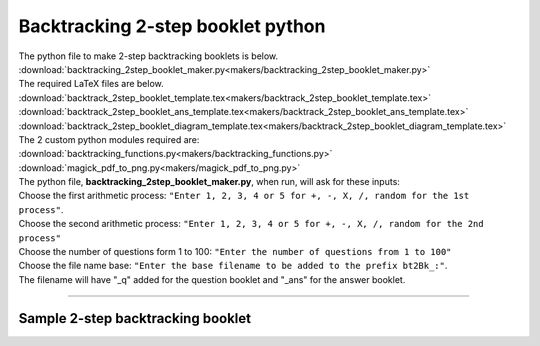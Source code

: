 ====================================================
Backtracking 2-step booklet python
====================================================

| The python file to make 2-step backtracking booklets is below.
| :download:`backtracking_2step_booklet_maker.py<makers/backtracking_2step_booklet_maker.py>`

| The required LaTeX files are below.
| :download:`backtrack_2step_booklet_template.tex<makers/backtrack_2step_booklet_template.tex>`
| :download:`backtrack_2step_booklet_ans_template.tex<makers/backtrack_2step_booklet_ans_template.tex>`
| :download:`backtrack_2step_booklet_diagram_template.tex<makers/backtrack_2step_booklet_diagram_template.tex>`

| The 2 custom python modules required are:
| :download:`backtracking_functions.py<makers/backtracking_functions.py>`
| :download:`magick_pdf_to_png.py<makers/magick_pdf_to_png.py>`

| The python file, **backtracking_2step_booklet_maker.py**, when run, will ask for these inputs:
| Choose the first arithmetic process: ``"Enter 1, 2, 3, 4 or 5 for +, -, X, /, random for the 1st process"``.
| Choose the second arithmetic process: ``"Enter 1, 2, 3, 4 or 5 for +, -, X, /, random for the 2nd process"``
| Choose the number of questions form 1 to 100: ``"Enter the number of questions from 1 to 100"``
| Choose the file name base: ``"Enter the base filename to be added to the prefix bt2Bk_:"``.
| The filename will have "_q" added for the question booklet and "_ans" for the answer booklet.

----

Sample 2-step backtracking booklet
-------------------------------------------------------

.. grid:: 2
   :gutter: 0
   :margin: 0
   :padding: 0

   .. grid-item-card::  

      multiplication_addition_q
      ^^^
      :download:`pdf<booklets/bt2Bk_X+_q.pdf>`
      :download:`tex<booklets/bt2Bk_X+_q.tex>`

   .. grid-item-card::  
      
      multiplication_addition_ans
      ^^^
      :download:`pdf<booklets/bt2Bk_X+_ans.pdf>`
      :download:`tex<booklets/bt2Bk_X+_ans.tex>`

.. grid:: 2
   :gutter: 0
   :margin: 0
   :padding: 0

   .. grid-item-card::  

      random_q
      ^^^
      :download:`pdf<booklets/bt2Bk_ran_q.pdf>`
      :download:`tex<booklets/bt2Bk_ran_q.tex>`

   .. grid-item-card::  
      
      random_ans
      ^^^
      :download:`pdf<booklets/bt2Bk_ran_ans.pdf>`
      :download:`tex<booklets/bt2Bk_ran_ans.tex>`

